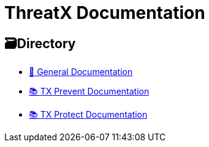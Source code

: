 = ThreatX Documentation
:description:   This project contains the source files for the ThreatX product documentation. 

== 🗃️Directory
* xref:index.adoc[🧭 General Documentation]
* xref:1.0@txprevent:ROOT:index.adoc[📚 TX Prevent Documentation]
* xref:3.20@txprotect:ROOT:index.adoc[📚 TX Protect Documentation]

